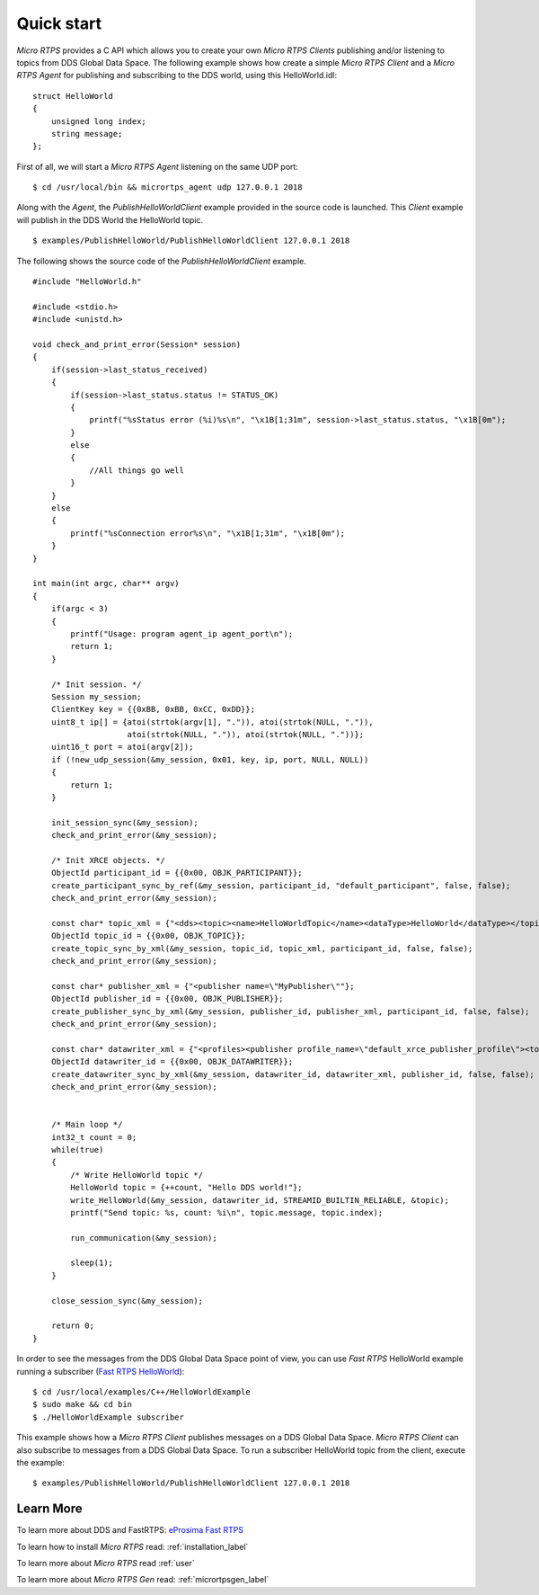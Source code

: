 Quick start
===========

*Micro RTPS* provides a C API which allows you to create your own *Micro RTPS Clients* publishing and/or listening to topics from DDS Global Data Space.
The following example shows how create a simple *Micro RTPS Client* and a *Micro RTPS Agent* for publishing and subscribing to the DDS world, using this HelloWorld.idl: ::

    struct HelloWorld
    {
        unsigned long index;
        string message;
    };

First of all, we will start a *Micro RTPS Agent* listening on the same UDP port: ::

    $ cd /usr/local/bin && micrortps_agent udp 127.0.0.1 2018

Along with the *Agent*, the *PublishHelloWorldClient* example provided in the source code is launched.
This *Client* example will publish in the DDS World the HelloWorld topic. ::

    $ examples/PublishHelloWorld/PublishHelloWorldClient 127.0.0.1 2018

The following shows the source code of the *PublishHelloWorldClient* example. ::

    #include "HelloWorld.h"

    #include <stdio.h>
    #include <unistd.h>

    void check_and_print_error(Session* session)
    {
        if(session->last_status_received)
        {
            if(session->last_status.status != STATUS_OK)
            {
                printf("%sStatus error (%i)%s\n", "\x1B[1;31m", session->last_status.status, "\x1B[0m");
            }
            else
            {
                //All things go well
            }
        }
        else
        {
            printf("%sConnection error%s\n", "\x1B[1;31m", "\x1B[0m");
        }
    }

    int main(int argc, char** argv)
    {
        if(argc < 3)
        {
            printf("Usage: program agent_ip agent_port\n");
            return 1;
        }

        /* Init session. */
        Session my_session;
        ClientKey key = {{0xBB, 0xBB, 0xCC, 0xDD}};
        uint8_t ip[] = {atoi(strtok(argv[1], ".")), atoi(strtok(NULL, ".")),
                        atoi(strtok(NULL, ".")), atoi(strtok(NULL, "."))};
        uint16_t port = atoi(argv[2]);
        if (!new_udp_session(&my_session, 0x01, key, ip, port, NULL, NULL))
        {
            return 1;
        }

        init_session_sync(&my_session);
        check_and_print_error(&my_session);

        /* Init XRCE objects. */
        ObjectId participant_id = {{0x00, OBJK_PARTICIPANT}};
        create_participant_sync_by_ref(&my_session, participant_id, "default_participant", false, false);
        check_and_print_error(&my_session);

        const char* topic_xml = {"<dds><topic><name>HelloWorldTopic</name><dataType>HelloWorld</dataType></topic></dds>"};
        ObjectId topic_id = {{0x00, OBJK_TOPIC}};
        create_topic_sync_by_xml(&my_session, topic_id, topic_xml, participant_id, false, false);
        check_and_print_error(&my_session);

        const char* publisher_xml = {"<publisher name=\"MyPublisher\""};
        ObjectId publisher_id = {{0x00, OBJK_PUBLISHER}};
        create_publisher_sync_by_xml(&my_session, publisher_id, publisher_xml, participant_id, false, false);
        check_and_print_error(&my_session);

        const char* datawriter_xml = {"<profiles><publisher profile_name=\"default_xrce_publisher_profile\"><topic><kind>NO_KEY</kind><name>HelloWorldTopic</name><dataType>HelloWorld</dataType><historyQos><kind>KEEP_LAST</kind><depth>5</depth></historyQos><durability><kind>TRANSIENT_LOCAL</kind></durability></topic></publisher></profiles>"};
        ObjectId datawriter_id = {{0x00, OBJK_DATAWRITER}};
        create_datawriter_sync_by_xml(&my_session, datawriter_id, datawriter_xml, publisher_id, false, false);
        check_and_print_error(&my_session);


        /* Main loop */
        int32_t count = 0;
        while(true)
        {
            /* Write HelloWorld topic */
            HelloWorld topic = {++count, "Hello DDS world!"};
            write_HelloWorld(&my_session, datawriter_id, STREAMID_BUILTIN_RELIABLE, &topic);
            printf("Send topic: %s, count: %i\n", topic.message, topic.index);

            run_communication(&my_session);

            sleep(1);
        }

        close_session_sync(&my_session);

        return 0;
    }

In order to see the messages from the DDS Global Data Space point of view, you can use *Fast RTPS* HelloWorld example running a subscriber
(`Fast RTPS HelloWorld <http://eprosima-fast-rtps.readthedocs.io/en/latest/introduction.html#building-your-first-application>`_): ::

    $ cd /usr/local/examples/C++/HelloWorldExample
    $ sudo make && cd bin
    $ ./HelloWorldExample subscriber

This example shows how a *Micro RTPS Client* publishes messages on a DDS Global Data Space.
*Micro RTPS Client* can also subscribe to messages from a DDS Global Data Space.
To run a subscriber HelloWorld topic from the client, execute the example: ::

    $ examples/PublishHelloWorld/PublishHelloWorldClient 127.0.0.1 2018

Learn More
----------

To learn more about DDS and FastRTPS: `eProsima Fast RTPS <http://eprosima-fast-rtps.readthedocs.io>`_

To learn how to install *Micro RTPS* read: :ref:`installation_label`

To learn more about *Micro RTPS* read :ref:`user`

To learn more about *Micro RTPS Gen* read: :ref:`micrortpsgen_label`

